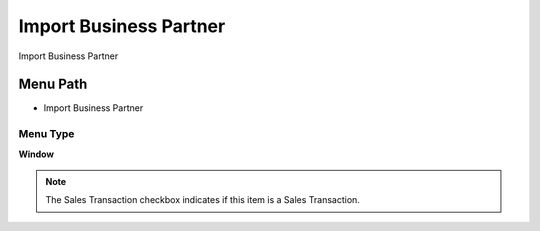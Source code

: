 
.. _functional-guide/menu/menu-import-business-partner:

=======================
Import Business Partner
=======================

Import Business Partner

Menu Path
=========


* Import Business Partner

Menu Type
---------
\ **Window**\ 

.. note::
    The Sales Transaction checkbox indicates if this item is a Sales Transaction.


.. seealso::
    :ref:`functional-guide/window/window-import-business-partner`
